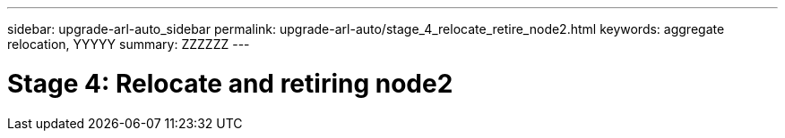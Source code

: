 ---
sidebar: upgrade-arl-auto_sidebar
permalink: upgrade-arl-auto/stage_4_relocate_retire_node2.html
keywords: aggregate relocation, YYYYY
summary: ZZZZZZ
---

= Stage 4: Relocate and retiring node2
:hardbreaks:
:nofooter:
:icons: font
:linkattrs:
:imagesdir: ./media/

[.lead]

// top section of pg. 46  in PDF